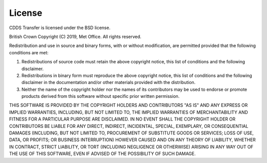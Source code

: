 .. (C) British Crown Copyright 2019, Met Office.
.. Please see LICENSE.rst for license details.

License
=======

CDDS Transfer is licensed under the BSD license.

British Crown Copyright (C) 2019, Met Office.
All rights reserved.

Redistribution and use in source and binary forms, with or without
modification, are permitted provided that the following conditions are met:

#. Redistributions of source code must retain the above copyright notice, this
   list of conditions and the following disclaimer.

#. Redistributions in binary form must reproduce the above copyright notice,
   this list of conditions and the following disclaimer in the documentation
   and/or other materials provided with the distribution. 

#. Neither the name of the copyright holder nor the names of its contributors
   may be used to endorse or promote products derived from this software
   without specific prior written permission. 

THIS SOFTWARE IS PROVIDED BY THE COPYRIGHT HOLDERS AND CONTRIBUTORS "AS IS" AND
ANY EXPRESS OR IMPLIED WARRANTIES, INCLUDING, BUT NOT LIMITED TO, THE IMPLIED
WARRANTIES OF MERCHANTABILITY AND FITNESS FOR A PARTICULAR PURPOSE ARE
DISCLAIMED. IN NO EVENT SHALL THE COPYRIGHT HOLDER OR CONTRIBUTORS BE LIABLE
FOR ANY DIRECT, INDIRECT, INCIDENTAL, SPECIAL, EXEMPLARY, OR CONSEQUENTIAL
DAMAGES (INCLUDING, BUT NOT LIMITED TO, PROCUREMENT OF SUBSTITUTE GOODS OR
SERVICES; LOSS OF USE, DATA, OR PROFITS; OR BUSINESS INTERRUPTION) HOWEVER
CAUSED AND ON ANY THEORY OF LIABILITY, WHETHER IN CONTRACT, STRICT LIABILITY,
OR TORT (INCLUDING NEGLIGENCE OR OTHERWISE) ARISING IN ANY WAY OUT OF THE USE
OF THIS SOFTWARE, EVEN IF ADVISED OF THE POSSIBILITY OF SUCH DAMAGE.

